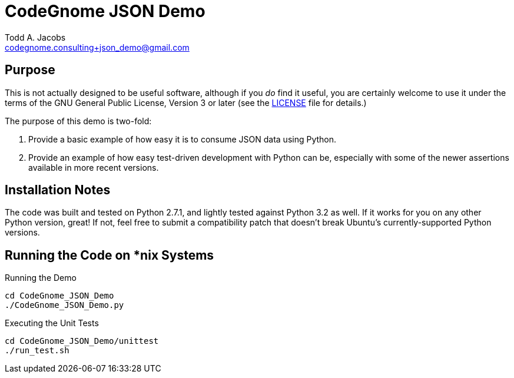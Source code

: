 = CodeGnome JSON Demo
Todd A. Jacobs <codegnome.consulting+json_demo@gmail.com>

== Purpose

This is not actually designed to be useful software, although if you
_do_ find it useful, you are certainly welcome to use it under the terms
of the GNU General Public License, Version 3 or later (see the
link:LICENSE[] file for details.)

The purpose of this demo is two-fold:

. Provide a basic example of how easy it is to consume JSON data using
Python.

. Provide an example of how easy test-driven development with Python can
be, especially with some of the newer assertions available in more
recent versions. 

== Installation Notes

The code was built and tested on Python 2.7.1, and lightly tested
against Python 3.2 as well. If it works for you on any other Python
version, great! If not, feel free to submit a compatibility patch that
doesn't break Ubuntu's currently-supported Python versions.

== Running the Code on *nix Systems

.Running the Demo
----------------------------------------------------------------------
cd CodeGnome_JSON_Demo
./CodeGnome_JSON_Demo.py
----------------------------------------------------------------------

.Executing the Unit Tests
----------------------------------------------------------------------
cd CodeGnome_JSON_Demo/unittest
./run_test.sh
----------------------------------------------------------------------
